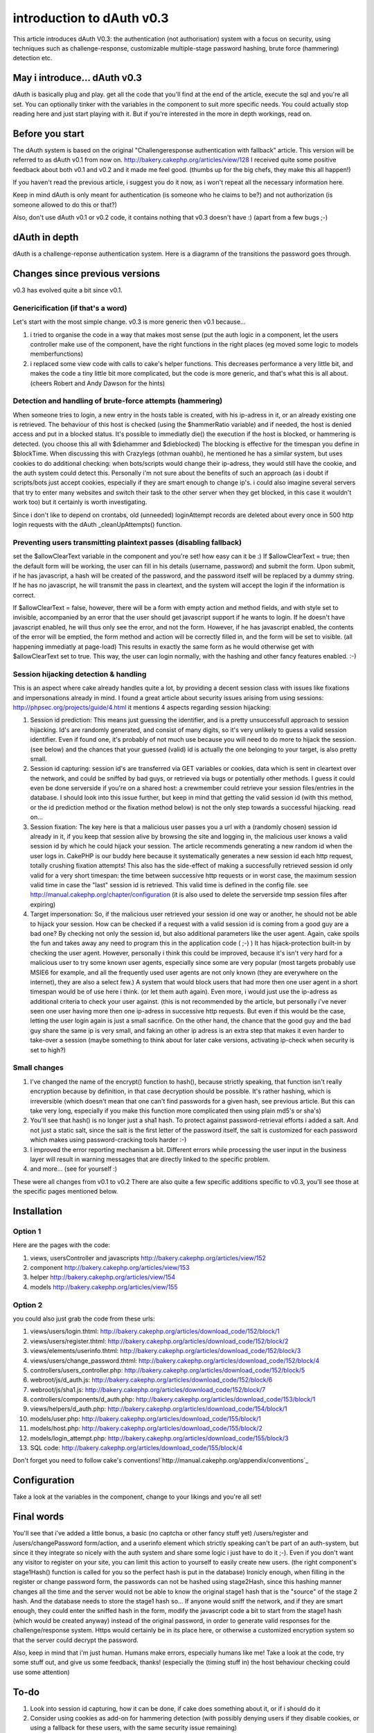 introduction to dAuth v0.3
==========================

This article introduces dAuth V0.3: the authentication (not
authorisation) system with a focus on security, using techniques such
as challenge-response, customizable multiple-stage password hashing,
brute force (hammering) detection etc.


May i introduce... dAuth v0.3
-----------------------------
dAuth is basically plug and play. get all the code that you'll find at
the end of the article, execute the sql and you're all set. You can
optionally tinker with the variables in the component to suit more
specific needs.
You could actually stop reading here and just start playing with it.
But if you're interested in the more in depth workings, read on.

Before you start
----------------
The dAuth system is based on the original "Challengeresponse
authentication with fallback" article. This version will be referred
to as dAuth v0.1 from now on.
`http://bakery.cakephp.org/articles/view/128`_
I received quite some positive feedback about both v0.1 and v0.2 and
it made me feel good. (thumbs up for the big chefs, they make this all
happen!)

If you haven't read the previous article, i suggest you do it now, as
i won't repeat all the necessary information here.

Keep in mind dAuth is only meant for authentication (is someone who he
claims to be?) and not authorization (is someone allowed to do this or
that?)

Also, don't use dAuth v0.1 or v0.2 code, it contains nothing that v0.3
doesn't have :) (apart from a few bugs ;-)


dAuth in depth
--------------
dAuth is a challenge-reponse authentication system.
Here is a diagramn of the transitions the password goes through.


Changes since previous versions
-------------------------------

v0.3 has evolved quite a bit since v0.1.



Genericification (if that's a word)
```````````````````````````````````
Let's start with the most simple change. v0.3 is more generic then
v0.1 because...

#. i tried to organise the code in a way that makes most sense (put
   the auth logic in a component, let the users controller make use of
   the component, have the right functions in the right places (eg moved
   some logic to models memberfunctions)
#. i replaced some view code with calls to cake's helper functions.
   This decreases performance a very little bit, and makes the code a
   tiny little bit more complicated, but the code is more generic, and
   that's what this is all about. (cheers Robert and Andy Dawson for the
   hints)


Detection and handling of brute-force attempts (hammering)
``````````````````````````````````````````````````````````
When someone tries to login, a new entry in the hosts table is
created, with his ip-adress in it, or an already existing one is
retrieved. The behaviour of this host is checked (using the
$hammerRatio variable) and if needed, the host is denied access and
put in a blocked status. It's possible to immediatly die() the
execution if the host is blocked, or hammering is detected. (you
choose this all with $diehammer and $dieblocked)
The blocking is effective for the timespan you define in $blockTime.
When discussing this with Crazylegs (othman ouahbi), he mentioned he
has a similar system, but uses cookies to do additional checking: when
bots/scripts would change their ip-adress, they would still have the
cookie, and the auth system could detect this. Personally i'm not sure
about the benefits of such an approach (as i doubt if scripts/bots
just accept cookies, especially if they are smart enough to change
ip's. i could also imagine several servers that try to enter many
websites and switch their task to the other server when they get
blocked, in this case it wouldn't work too) but it certainly is worth
investigating.

Since i don't like to depend on crontabs, old (unneeded) loginAttempt
records are deleted about every once in 500 http login requests with
the dAuth _cleanUpAttempts() function.

Preventing users transmitting plaintext passes (disabling fallback)
```````````````````````````````````````````````````````````````````
set the $allowClearText variable in the component and you're set! how
easy can it be :)
If $allowClearText = true; then the default form will be working, the
user can fill in his details (username, password) and submit the form.
Upon submit, if he has javascript, a hash will be created of the
password, and the password itself will be replaced by a dummy string.
If he has no javascript, he will transmit the pass in cleartext, and
the system will accept the login if the information is correct.

If $allowClearText = false, however, there will be a form with empty
action and method fields, and with style set to invisible, accompanied
by an error that the user should get javascript support if he wants to
login. If he doesn't have javascript enabled, he will thus only see
the error, and not the form.
However, if he has javascript enabled, the contents of the error will
be emptied, the form method and action will be correctly filled in,
and the form will be set to visible. (all happening immediatly at
page-load) This results in exactly the same form as he would otherwise
get with $allowClearText set to true. This way, the user can login
normally, with the hashing and other fancy features enabled. :-)

Session hijacking detection & handling
``````````````````````````````````````
This is an aspect where cake already handles quite a lot, by providing
a decent session class with issues like fixations and impersonations
already in mind.
I found a great article about security issues arising from using
sessions: `http://phpsec.org/projects/guide/4.html`_ it mentions 4
aspects regarding session hijacking:

#. Session id prediction: This means just guessing the identifier, and
   is a pretty unsuccessfull approach to session hijacking. Id's are
   randomly generated, and consist of many digits, so it's very unlikely
   to guess a valid session identifier. Even if found one, it's probably
   of not much use because you will need to do more to hijack the
   session. (see below) and the chances that your guessed (valid) id is
   actually the one belonging to your target, is also pretty small.
#. Session id capturing: session id's are transferred via GET
   variables or cookies, data which is sent in cleartext over the
   network, and could be sniffed by bad guys, or retrieved via bugs or
   potentially other methods. I guess it could even be done serverside if
   you're on a shared host: a crewmember could retrieve your session
   files/entries in the database. I should look into this issue further,
   but keep in mind that getting the valid session id (with this method,
   or the id prediction method or the fixation method below) is not the
   only step towards a successful hijacking. read on...
#. Session fixation: The key here is that a malicious user passes you
   a url with a (randomly chosen) session id already in it, if you keep
   that session alive by browsing the site and logging in, the malicious
   user knows a valid session id by which he could hijack your session.
   The article recommends generating a new random id when the user logs
   in. CakePHP is our buddy here because it systematically generates a
   new session id each http request, totally crushing fixation attempts!
   This also has the side-effect of making a successfully retrieved
   session id only valid for a very short timespan: the time between
   successive http requests or in worst case, the maximum session valid
   time in case the "last" session id is retrieved. This valid time is
   defined in the config file. see
   `http://manual.cakephp.org/chapter/configuration`_ (it is also used to
   delete the serverside tmp session files after expiring)
#. Target impersonation: So, if the malicious user retrieved your
   session id one way or another, he should not be able to hijack your
   session. How can be checked if a request with a valid session id is
   coming from a good guy are a bad one? By checking not only the session
   id, but also additional parameters like the user agent. Again, cake
   spoils the fun and takes away any need to program this in the
   application code ( ;-) ) It has hijack-protection built-in by checking
   the user agent. However, personally i think this could be improved,
   because it's isn't very hard for a malicious user to try some known
   user agents, especially since some are very popular (most targets
   probably use MSIE6 for example, and all the frequently used user
   agents are not only known (they are everywhere on the internet), they
   are also a select few.) A system that would block users that had more
   then one user agent in a short timespan would be of use here i think.
   (or let them auth again). Even more, i would just use the ip-adress as
   additional criteria to check your user against. (this is not
   recommended by the article, but personally i've never seen one user
   having more then one ip-adress in successive http requests. But even
   if this would be the case, letting the user login again is just a
   small sacrifice. On the other hand, the chance that the good guy and
   the bad guy share the same ip is very small, and faking an other ip
   adress is an extra step that makes it even harder to take-over a
   session (maybe something to think about for later cake versions,
   activating ip-check when security is set to high?)


Small changes
`````````````

#. I've changed the name of the encrypt() function to hash(), because
   strictly speaking, that function isn't really encryption because by
   definition, in that case decryption should be possible. It's rather
   hashing, which is irreversible (which doesn't mean that one can't find
   passwords for a given hash, see previous article. But this can take
   very long, especially if you make this function more complicated then
   using plain md5's or sha's)
#. You'll see that hash() is no longer just a sha1 hash. To protect
   against password-retrieval efforts i added a salt. And not just a
   static salt, since the salt is the first letter of the password
   itself, the salt is customized for each password which makes using
   password-cracking tools harder :-)
#. I improved the error reporting mechanism a bit. Different errors
   while processing the user input in the business layer will result in
   warning messages that are directly linked to the specific problem.
#. and more... (see for yourself :)

These were all changes from v0.1 to v0.2
There are also quite a few specific additions specific to v0.3, you'll
see those at the specific pages mentioned below.



Installation
------------

Option 1
````````
Here are the pages with the code:

#. views, usersController and javascripts
   `http://bakery.cakephp.org/articles/view/152`_
#. component `http://bakery.cakephp.org/articles/view/153`_
#. helper `http://bakery.cakephp.org/articles/view/154`_
#. models `http://bakery.cakephp.org/articles/view/155`_


Option 2
````````
you could also just grab the code from these urls:

#. views/users/login.thtml:
   `http://bakery.cakephp.org/articles/download_code/152/block/1`_
#. views/users/register.thtml:
   `http://bakery.cakephp.org/articles/download_code/152/block/2`_
#. views/elements/userinfo.thtml:
   `http://bakery.cakephp.org/articles/download_code/152/block/3`_
#. views/users/change_password.thtml:
   `http://bakery.cakephp.org/articles/download_code/152/block/4`_
#. controllers/users_controller.php:
   `http://bakery.cakephp.org/articles/download_code/152/block/5`_
#. webroot/js/d_auth.js:
   `http://bakery.cakephp.org/articles/download_code/152/block/6`_
#. webroot/js/sha1.js:
   `http://bakery.cakephp.org/articles/download_code/152/block/7`_
#. controllers/components/d_auth.php:
   `http://bakery.cakephp.org/articles/download_code/153/block/1`_
#. views/helpers/d_auth.php:
   `http://bakery.cakephp.org/articles/download_code/154/block/1`_
#. models/user.php:
   `http://bakery.cakephp.org/articles/download_code/155/block/1`_
#. models/host.php:
   `http://bakery.cakephp.org/articles/download_code/155/block/2`_
#. models/login_attempt.php:
   `http://bakery.cakephp.org/articles/download_code/155/block/3`_
#. SQL code:
   `http://bakery.cakephp.org/articles/download_code/155/block/4`_

Don't forget you need to follow cake's
conventions!`http://manual.cakephp.org/appendix/conventions`_

Configuration
-------------
Take a look at the variables in the component, change to your likings
and you're all set!


Final words
-----------
You'll see that i've added a little bonus, a basic (no captcha or
other fancy stuff yet) /users/register and /users/changePassword
form/action, and a userinfo element which strictly speaking can't be
part of an auth-system, but since it they integrate so nicely with the
auth system and share some logic i just have to do it ;-). Even if you
don't want any visitor to register on your site, you can limit this
action to yourself to easily create new users. (the right component's
stage1Hash() function is called for you so the perfect hash is put in
the database) Ironicly enough, when filling in the register or change
password form, the passwords can not be hashed using stage2Hash, since
this hashing manner changes all the time and the server would not be
able to know the original stage1 hash that is the "source" of the
stage 2 hash. And the database needs to store the stage1 hash so... If
anyone would sniff the network, and if they are smart enough, they
could enter the sniffed hash in the form, modify the javascript code a
bit to start from the stage1 hash (which would be created anyway)
instead of the original password, in order to generate valid responses
for the challenge/response system. Https would certainly be in its
place here, or otherwise a customized encryption system so that the
server could decrypt the password.



Also, keep in mind that i'm just human. Humans make errors, especially
humans like me! Take a look at the code, try some stuff out, and give
us some feedback, thanks! (especially the (timing stuff in) the host
behaviour checking could use some attention)

To-do
-----

#. Look into session id capturing, how it can be done, if cake does
   something about it, or if i should do it
#. Consider using cookies as add-on for hammering detection (with
   possibly denying users if they disable cookies, or using a fallback
   for these users, with the same security issue remaining)
#. Find out how i can request the SSL layer if it's available
#. [li]Find out how can encrypt and decrypt efficiently for using the
   register and password-change forms.



.. _http://bakery.cakephp.org/articles/download_code/155/block/4: http://bakery.cakephp.org/articles/download_code/155/block/4
.. _http://bakery.cakephp.org/articles/download_code/155/block/1: http://bakery.cakephp.org/articles/download_code/155/block/1
.. _http://bakery.cakephp.org/articles/download_code/155/block/2: http://bakery.cakephp.org/articles/download_code/155/block/2
.. _http://bakery.cakephp.org/articles/download_code/155/block/3: http://bakery.cakephp.org/articles/download_code/155/block/3
.. _http://bakery.cakephp.org/articles/download_code/152/block/7: http://bakery.cakephp.org/articles/download_code/152/block/7
.. _http://bakery.cakephp.org/articles/download_code/152/block/6: http://bakery.cakephp.org/articles/download_code/152/block/6
.. _http://bakery.cakephp.org/articles/download_code/152/block/5: http://bakery.cakephp.org/articles/download_code/152/block/5
.. _http://bakery.cakephp.org/articles/download_code/152/block/4: http://bakery.cakephp.org/articles/download_code/152/block/4
.. _http://bakery.cakephp.org/articles/download_code/152/block/3: http://bakery.cakephp.org/articles/download_code/152/block/3
.. _http://bakery.cakephp.org/articles/download_code/152/block/2: http://bakery.cakephp.org/articles/download_code/152/block/2
.. _http://bakery.cakephp.org/articles/download_code/152/block/1: http://bakery.cakephp.org/articles/download_code/152/block/1
.. _http://bakery.cakephp.org/articles/view/128: http://bakery.cakephp.org/articles/view/128
.. _http://bakery.cakephp.org/articles/download_code/154/block/1: http://bakery.cakephp.org/articles/download_code/154/block/1
.. _http://manual.cakephp.org/appendix/conventions: http://manual.cakephp.org/appendix/conventions
.. _http://bakery.cakephp.org/articles/view/154: http://bakery.cakephp.org/articles/view/154
.. _http://bakery.cakephp.org/articles/view/155: http://bakery.cakephp.org/articles/view/155
.. _http://bakery.cakephp.org/articles/view/152: http://bakery.cakephp.org/articles/view/152
.. _http://bakery.cakephp.org/articles/view/153: http://bakery.cakephp.org/articles/view/153
.. _http://phpsec.org/projects/guide/4.html: http://phpsec.org/projects/guide/4.html
.. _http://manual.cakephp.org/chapter/configuration: http://manual.cakephp.org/chapter/configuration
.. _http://bakery.cakephp.org/articles/download_code/153/block/1: http://bakery.cakephp.org/articles/download_code/153/block/1

.. author:: Dieter_be
.. categories:: articles, general_interest
.. tags:: login,dauth,challenge response,secure,auth dAuth
challenge,General Interest

